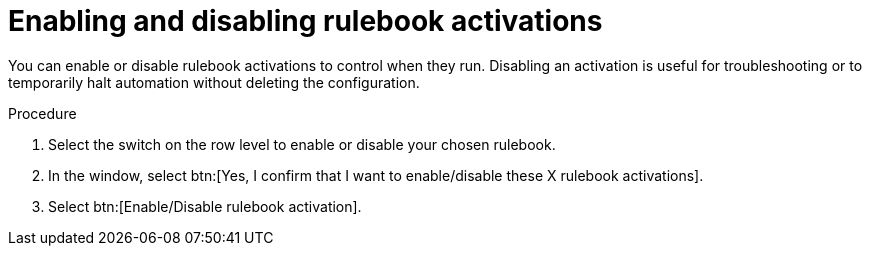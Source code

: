 :_mod-docs-content-type: PROCEDURE
[id="eda-enable-rulebook-activations"]

= Enabling and disabling rulebook activations

[role="_abstract"]
You can enable or disable rulebook activations to control when they run. Disabling an activation is useful for troubleshooting or to temporarily halt automation without deleting the configuration.

.Procedure

. Select the switch on the row level to enable or disable your chosen rulebook.
. In the window, select btn:[Yes, I confirm that I want to enable/disable these X rulebook activations].
. Select btn:[Enable/Disable rulebook activation].